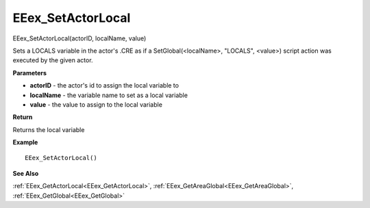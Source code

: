 .. _EEex_SetActorLocal:

===================================
EEex_SetActorLocal 
===================================

EEex_SetActorLocal(actorID, localName, value)

Sets a LOCALS variable in the actor's .CRE as if a SetGlobal(<localName>, "LOCALS", <value>) script action was executed by the given actor.

**Parameters**

* **actorID** - the actor's id to assign the local variable to
* **localName** - the variable name to set as a local variable
* **value** - the value to assign to the local variable

**Return**

Returns the local variable

**Example**

::

   EEex_SetActorLocal()

**See Also**

:ref:`EEex_GetActorLocal<EEex_GetActorLocal>`, :ref:`EEex_GetAreaGlobal<EEex_GetAreaGlobal>`, :ref:`EEex_GetGlobal<EEex_GetGlobal>`

